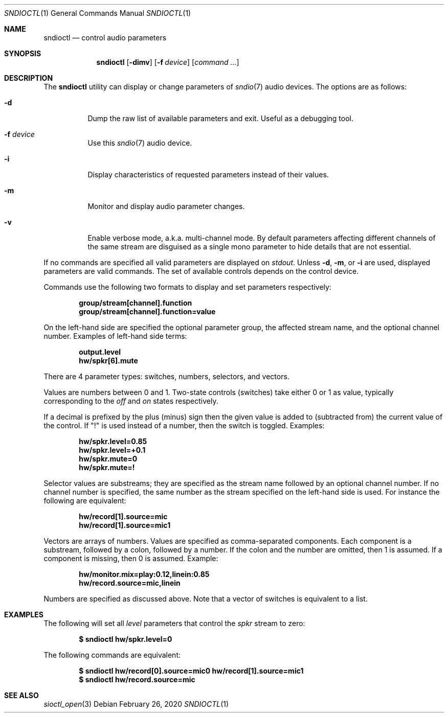 .\" $OpenBSD: sndioctl.1,v 1.3 2020/02/26 14:48:46 ratchov Exp $
.\"
.\" Copyright (c) 2014-2020 Alexandre Ratchov <alex@caoua.org>
.\"
.\" Permission to use, copy, modify, and distribute this software for any
.\" purpose with or without fee is hereby granted, provided that the above
.\" copyright notice and this permission notice appear in all copies.
.\"
.\" THE SOFTWARE IS PROVIDED "AS IS" AND THE AUTHOR DISCLAIMS ALL WARRANTIES
.\" WITH REGARD TO THIS SOFTWARE INCLUDING ALL IMPLIED WARRANTIES OF
.\" MERCHANTABILITY AND FITNESS. IN NO EVENT SHALL THE AUTHOR BE LIABLE FOR
.\" ANY SPECIAL, DIRECT, INDIRECT, OR CONSEQUENTIAL DAMAGES OR ANY DAMAGES
.\" WHATSOEVER RESULTING FROM LOSS OF USE, DATA OR PROFITS, WHETHER IN AN
.\" ACTION OF CONTRACT, NEGLIGENCE OR OTHER TORTIOUS ACTION, ARISING OUT OF
.\" OR IN CONNECTION WITH THE USE OR PERFORMANCE OF THIS SOFTWARE.
.\"
.Dd $Mdocdate: February 26 2020 $
.Dt SNDIOCTL 1
.Os
.Sh NAME
.Nm sndioctl
.Nd control audio parameters
.Sh SYNOPSIS
.Nm
.Bk -words
.Op Fl dimv
.Op Fl f Ar device
.Op Ar command ...
.Ek
.Sh DESCRIPTION
The
.Nm
utility can display or change parameters of
.Xr sndio 7
audio devices.
The options are as follows:
.Bl -tag -width Ds
.It Fl d
Dump the raw list of available parameters and exit.
Useful as a debugging tool.
.It Fl f Ar device
Use this
.Xr sndio 7
audio device.
.It Fl i
Display characteristics of requested parameters
instead of their values.
.It Fl m
Monitor and display audio parameter changes.
.It Fl v
Enable verbose mode, a.k.a. multi-channel mode.
By default parameters affecting different channels
of the same stream are disguised as a single mono
parameter to hide details that are not essential.
.El
.Pp
If no commands are specified all valid parameters are displayed on
.Em stdout .
Unless
.Fl d ,
.Fl m ,
or
.Fl i
are used, displayed parameters are valid commands.
The set of available controls depends on the control device.
.Pp
Commands use the following two formats to display and set
parameters respectively:
.Pp
.Dl group/stream[channel].function
.Dl group/stream[channel].function=value
.Pp
On the left-hand side are specified the optional parameter group,
the affected stream name, and the optional channel number.
Examples of left-hand side terms:
.Pp
.Dl output.level
.Dl hw/spkr[6].mute
.Pp
There are 4 parameter types: switches, numbers, selectors, and vectors.
.Pp
Values are numbers between 0 and 1.
Two-state controls (switches) take either 0 or 1 as value,
typically corresponding to the
.Em off
and
.Em on
states respectively.
.Pp
If a decimal is prefixed by the plus (minus) sign then
the given value is added to (subtracted from) the
current value of the control.
If
.Qq \&!
is used instead of a number, then the switch is toggled.
Examples:
.Pp
.Dl hw/spkr.level=0.85
.Dl hw/spkr.level=+0.1
.Dl hw/spkr.mute=0
.Dl hw/spkr.mute=!
.Pp
Selector values are substreams; they are specified
as the stream name followed by an optional channel
number.
If no channel number is specified, the same
number as the stream specified on the left-hand side is used.
For instance the following are equivalent:
.Pp
.Dl hw/record[1].source=mic
.Dl hw/record[1].source=mic1
.Pp
Vectors are arrays of numbers.
Values are specified as comma-separated components.
Each component is a substream, followed by
a colon, followed by a number.
If the colon and the number are omitted, then 1 is assumed.
If a component is missing, then 0 is assumed.
Example:
.Pp
.Dl hw/monitor.mix=play:0.12,linein:0.85
.Dl hw/record.source=mic,linein
.Pp
Numbers are specified as discussed above.
Note that a vector of switches is equivalent to
a list.
.Sh EXAMPLES
The following will set all
.Ar level
parameters that control the
.Ar spkr
stream to zero:
.Pp
.Dl $ sndioctl hw/spkr.level=0
.Pp
The following commands are equivalent:
.Pp
.Dl $ sndioctl hw/record[0].source=mic0 hw/record[1].source=mic1
.Dl $ sndioctl hw/record.source=mic
.Sh SEE ALSO
.Xr sioctl_open 3
